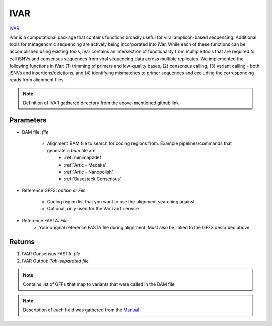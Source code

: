 IVAR
-----


`IVAR <https://andersen-lab.github.io/ivar/html/>`_ 

iVar is a computational package that contains functions broadly useful for viral amplicon-based sequencing. Additional tools for metagenomic sequencing are actively being incorporated into iVar. While each of these functions can be accomplished using existing tools, iVar contains an intersection of functionality from multiple tools that are required to call iSNVs and consensus sequences from viral sequencing data across multiple replicates. We implemented the following functions in iVar: (1) trimming of primers and low-quality bases, (2) consensus calling, (3) variant calling - both iSNVs and insertions/deletions, and (4) identifying mismatches to primer sequences and excluding the corresponding reads from alignment files.

.. note::
   Definition of IVAR gathered directory from the above-mentioned github link

.. ivardefinition:

-------
Parameters
-------

- BAM file: `file` 

   - Alignment BAM file to search for coding regions from. Example pipelines/commands that generate a `bam` file are 
      - :ref:`minimap2def`
      - :ref:`Artic - Medaka`
      - :ref:`Artic - Nanopolish`
      - :ref:`Basestack Consensus`


- Reference GFF3: `option or File`

   - Coding region list that you want to use the alignment searching against
   - Optional, only used for the ``Variant`` service

- Reference FASTA: `File`
   - Your original reference FASTA file during alignment. Must also be linked to the GFF3 described above

-------
Returns
-------

1. IVAR Consensus FASTA: `file`
2. IVAR Output: `Tab-separated file`

.. note::
   Contains list of GFFs that map to variants that were called in the BAM file

.. image:: ../assets/img/ivar.png
   :width: 100%

.. image:: ../assets/img/ivar2.png
   :width: 100%

.. note::
   Description of each field was gathered from the `Manual <https://andersen-lab.github.io/ivar/html/manualpage.html>`_
